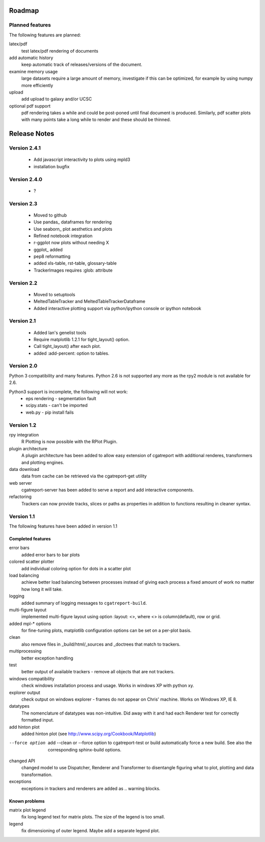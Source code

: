 .. _Roadmap:

=======
Roadmap
=======

Planned features
================

The following features are planned:

latex/pdf
   test latex/pdf rendering of documents

add automatic history
    keep automatic track of releases/versions of
    the document.

examine memory usage
    large datasets require a large amount of memory,
    investigate if this can be optimized, for example
    by using numpy more efficiently

upload
    add upload to galaxy and/or UCSC

optional pdf support
    pdf rendering takes a while and could be post-poned until
    final document is produced. Similarly, pdf scatter plots 
    with many points take a long while to render and these should
    be thinned.

.. _Releases:

=============
Release Notes
=============

Version 2.4.1
=============

   * Add javascript interactivity to plots using mpld3
   * installation bugfix

Version 2.4.0
=============

   * ?

Version 2.3
============

   * Moved to github
   * Use pandas_ dataframes for rendering
   * Use seaborn_ plot aesthetics and plots
   * Refined notebook integration
   * r-ggplot now plots without needing X
   * ggplot_ added
   * pep8 reformatting
   * added xls-table, rst-table, glossary-table
   * TrackerImages requires :glob: attribute

Version 2.2
============

   * Moved to setuptools 
   * MeltedTableTracker and MeltedTableTrackerDataframe
   * Added interactive plotting support via python/ipython console or
     ipython notebook   


Version 2.1
============

   * Added Ian's genelist tools
   * Require matplotlib 1.2.1 for tight_layout() option.
   * Call tight_layout() after each plot.
   * added :add-percent: option to tables.

Version 2.0
===========

Python 3 compatibility and many features. Python 2.6 is not
supported any more as the rpy2 module is not available for
2.6.

Python3 support is incomplete, the following will not work:
   * eps rendering - segmentation fault
   * scipy.stats - can't be imported
   * web.py - pip install fails

Version 1.2
===========

rpy integration
    R Plotting is now possible with the RPlot Plugin.

plugin architecture
    A plugin architecture has been added to allow easy
    extension of cgatreport with additional renderes,
    transformers and plotting engines.

data download
   data from cache can be retrieved via the cgatreport-get
   utility

web server
   cgatreport-server has been added to serve a report 
   and add interactive components.

refactoring
   Trackers can now provide tracks, slices or paths as properties
   in addition to functions resulting in cleaner syntax.

Version 1.1
===========

The following features have been added in version 1.1

Completed features
------------------

error bars
   added error bars to bar plots

colored scatter plotter
   add individual coloring option for dots in a 
   scatter plot

load balancing
    achieve better load balancing between processes instead
    of giving each process a fixed amount of work no matter
    how long it will take.

logging
    added summary of logging messages to ``cgatreport-build``.

multi-figure layout
   implemented multi-figure layout using option
   :layout: <>, where <> is column(default), row or grid.

added mpl-* options
   for fine-tuning plots, matplotlib configuration options
   can be set on a per-plot basis.

clean
   also remove files in _build/html/_sources and _doctrees
   that match to trackers.

multiprocessing
   better exception handling

test
   better output of available trackers - remove all
   objects that are not trackers.

windows compatibility
    check windows installation process and usage.
    Works in windows XP with python xy.

explorer output
    check output on windows explorer - frames do not appear on
    Chris' machine. Works on Windows XP, IE 8.

datatypes
   The nomenclature of datatypes was non-intuitive. Did away with 
   it and had each Renderer test for correctly formatted input.

add hinton plot
   added hinton plot (see http://www.scipy.org/Cookbook/Matplotlib)

--force option
   add --clean or --force option to cgatreport-test or build
   automatically force a new build. See also the corresponding
   sphinx-build options.

changed API
   changed model to use Dispatcher, Renderer and Transformer
   to disentangle figuring what to plot, plotting and data 
   transformation.

exceptions
   exceptions in trackers and renderers are added as .. warning
   blocks.

Known problems
--------------

matrix plot legend
   fix long legend text for matrix plots. The size of the legend
   is too small.

legend
   fix dimensioning of outer legend. Maybe add a separate
   legend plot.


